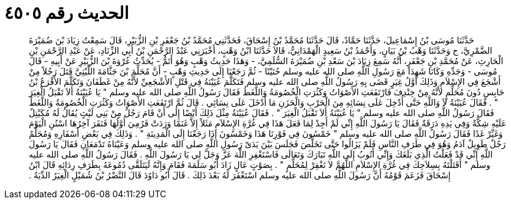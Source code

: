 
= الحديث رقم ٤٥٠٥

[quote.hadith]
حَدَّثَنَا مُوسَى بْنُ إِسْمَاعِيلَ، حَدَّثَنَا حَمَّادٌ، قَالَ حَدَّثَنَا مُحَمَّدُ بْنُ إِسْحَاقَ، فَحَدَّثَنِي مُحَمَّدُ بْنُ جَعْفَرِ بْنِ الزُّبَيْرِ، قَالَ سَمِعْتُ زِيَادَ بْنَ ضُمَيْرَةَ الضَّمْرِيَّ، ح وَحَدَّثَنَا وَهْبُ بْنُ بَيَانٍ، وَأَحْمَدُ بْنُ سَعِيدٍ الْهَمْدَانِيُّ، قَالاَ حَدَّثَنَا ابْنُ وَهْبٍ، أَخْبَرَنِي عَبْدُ الرَّحْمَنِ بْنُ أَبِي الزِّنَادِ، عَنْ عَبْدِ الرَّحْمَنِ بْنِ الْحَارِثِ، عَنْ مُحَمَّدِ بْنِ جَعْفَرٍ، أَنَّهُ سَمِعَ زِيَادَ بْنَ سَعْدِ بْنِ ضُمَيْرَةَ السُّلَمِيَّ، - وَهَذَا حَدِيثُ وَهْبٍ وَهُوَ أَتَمُّ - يُحَدِّثُ عُرْوَةَ بْنَ الزُّبَيْرِ عَنْ أَبِيهِ - قَالَ مُوسَى - وَجَدِّهِ وَكَانَا شَهِدَا مَعَ رَسُولِ اللَّهِ صلى الله عليه وسلم حُنَيْنًا - ثُمَّ رَجَعْنَا إِلَى حَدِيثِ وَهْبٍ - أَنَّ مُحَلِّمَ بْنَ جَثَّامَةَ اللَّيْثِيَّ قَتَلَ رَجُلاً مِنْ أَشْجَعَ فِي الإِسْلاَمِ وَذَلِكَ أَوَّلُ غِيَرٍ قَضَى بِهِ رَسُولُ اللَّهِ صلى الله عليه وسلم فَتَكَلَّمَ عُيَيْنَةُ فِي قَتْلِ الأَشْجَعِيِّ لأَنَّهُ مِنْ غَطَفَانَ وَتَكَلَّمَ الأَقْرَعُ بْنُ حَابِسٍ دُونَ مُحَلِّمٍ لأَنَّهُ مِنْ خِنْدِفَ فَارْتَفَعَتِ الأَصْوَاتُ وَكَثُرَتِ الْخُصُومَةُ وَاللَّغَطُ فَقَالَ رَسُولُ اللَّهِ صلى الله عليه وسلم ‏"‏ يَا عُيَيْنَةُ أَلاَ تَقْبَلُ الْغِيَرَ ‏"‏ ‏.‏ فَقَالَ عُيَيْنَةُ لاَ وَاللَّهِ حَتَّى أُدْخِلَ عَلَى نِسَائِهِ مِنَ الْحَرْبِ وَالْحَزَنِ مَا أَدْخَلَ عَلَى نِسَائِي ‏.‏ قَالَ ثُمَّ ارْتَفَعَتِ الأَصْوَاتُ وَكَثُرَتِ الْخُصُومَةُ وَاللَّغَطُ فَقَالَ رَسُولُ اللَّهِ صلى الله عليه وسلم ‏"‏ يَا عُيَيْنَةُ أَلاَ تَقْبَلُ الْغِيَرَ ‏"‏ ‏.‏ فَقَالَ عُيَيْنَةُ مِثْلَ ذَلِكَ أَيْضًا إِلَى أَنْ قَامَ رَجُلٌ مِنْ بَنِي لَيْثٍ يُقَالُ لَهُ مُكَيْتِلٌ عَلَيْهِ شِكَّةٌ وَفِي يَدِهِ دَرَقَةٌ فَقَالَ يَا رَسُولَ اللَّهِ إِنِّي لَمْ أَجِدْ لِمَا فَعَلَ هَذَا فِي غُرَّةِ الإِسْلاَمِ مَثَلاً إِلاَّ غَنَمًا وَرَدَتْ فَرُمِيَ أَوَّلُهَا فَنَفَرَ آخِرُهَا اسْنُنِ الْيَوْمَ وَغَيِّرْ غَدًا فَقَالَ رَسُولُ اللَّهِ صلى الله عليه وسلم ‏"‏ خَمْسُونَ فِي فَوْرِنَا هَذَا وَخَمْسُونَ إِذَا رَجَعْنَا إِلَى الْمَدِينَةِ ‏"‏ ‏.‏ وَذَلِكَ فِي بَعْضِ أَسْفَارِهِ وَمُحَلِّمٌ رَجُلٌ طَوِيلٌ آدَمُ وَهُوَ فِي طَرَفِ النَّاسِ فَلَمْ يَزَالُوا حَتَّى تَخَلَّصَ فَجَلَسَ بَيْنَ يَدَىْ رَسُولِ اللَّهِ صلى الله عليه وسلم وَعَيْنَاهُ تَدْمَعَانِ فَقَالَ يَا رَسُولَ اللَّهِ إِنِّي قَدْ فَعَلْتُ الَّذِي بَلَغَكَ وَإِنِّي أَتُوبُ إِلَى اللَّهِ تَبَارَكَ وَتَعَالَى فَاسْتَغْفِرِ اللَّهَ عَزَّ وَجَلَّ لِي يَا رَسُولَ اللَّهِ ‏.‏ فَقَالَ رَسُولُ اللَّهِ صلى الله عليه وسلم ‏"‏ أَقَتَلْتَهُ بِسِلاَحِكَ فِي غُرَّةِ الإِسْلاَمِ اللَّهُمَّ لاَ تَغْفِرْ لِمُحَلِّمٍ ‏"‏ ‏.‏ بِصَوْتٍ عَالٍ زَادَ أَبُو سَلَمَةَ فَقَامَ وَإِنَّهُ لَيَتَلَقَّى دُمُوعَهُ بِطَرَفِ رِدَائِهِ قَالَ ابْنُ إِسْحَاقَ فَزَعَمَ قَوْمُهُ أَنَّ رَسُولَ اللَّهِ صلى الله عليه وسلم اسْتَغْفَرَ لَهُ بَعْدَ ذَلِكَ ‏.‏ قَالَ أَبُو دَاوُدَ قَالَ النَّضْرُ بْنُ شُمَيْلٍ الْغِيَرُ الدِّيَةُ ‏.‏